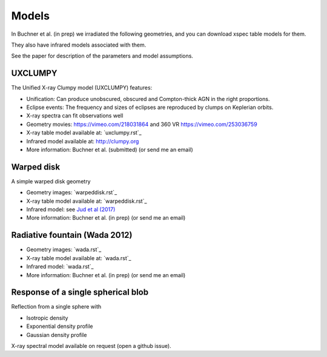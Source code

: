 Models
==================

In Buchner et al. (in prep) we irradiated the following geometries,
and you can download xspec table models for them. 

They also have infrared models associated with them.

See the paper for description of the parameters and model assumptions.


UXCLUMPY
--------------------

The Unified X-ray Clumpy model (UXCLUMPY) features:

* Unification: Can produce unobscured, obscured and Compton-thick AGN in the right proportions.
* Eclipse events: The frequency and sizes of eclipses are reproduced by clumps on Keplerian orbits.
* X-ray spectra can fit observations well

* Geometry movies: https://vimeo.com/218031864 and 360 VR https://vimeo.com/253036759
* X-ray table model available at: `uxclumpy.rst`_
* Infrared model available at: http://clumpy.org 
* More information: Buchner et al. (submitted) (or send me an email)

Warped disk
--------------------

A simple warped disk geometry

* Geometry images: `warpeddisk.rst`_
* X-ray table model available at: `warpeddisk.rst`_
* Infrared model: see `Jud et al (2017) <http://cdsads.u-strasbg.fr/abs/2017MNRAS.465..248J>`_
* More information: Buchner et al. (in prep) (or send me an email)


Radiative fountain (Wada 2012)
-------------------------------

* Geometry images: `wada.rst`_
* X-ray table model available at: `wada.rst`_
* Infrared model: `wada.rst`_
* More information: Buchner et al. (in prep) (or send me an email)


Response of a single spherical blob
-------------------------------------

Reflection from a single sphere with

* Isotropic density
* Exponential density profile
* Gaussian density profile

X-ray spectral model available on request (open a github issue).





